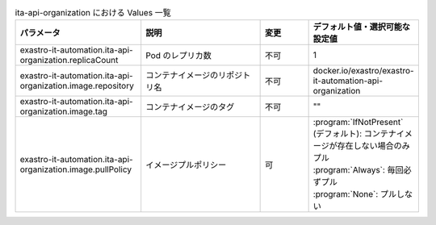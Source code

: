 
.. list-table:: ita-api-organization における Values 一覧
   :widths: 25 25 10 20
   :header-rows: 1
   :align: left
   :class: filter-table

   * - パラメータ
     - 説明
     - 変更
     - デフォルト値・選択可能な設定値
   * - exastro-it-automation.ita-api-organization.replicaCount
     - Pod のレプリカ数
     - 不可
     - 1
   * - exastro-it-automation.ita-api-organization.image.repository
     - コンテナイメージのリポジトリ名
     - 不可
     - docker.io/exastro/exastro-it-automation-api-organization
   * - exastro-it-automation.ita-api-organization.image.tag
     - コンテナイメージのタグ
     - 不可
     - ""
   * - exastro-it-automation.ita-api-organization.image.pullPolicy
     - イメージプルポリシー
     - 可
     - | :program:`IfNotPresent` (デフォルト): コンテナイメージが存在しない場合のみプル
       | :program:`Always`: 毎回必ずプル
       | :program:`None`: プルしない
